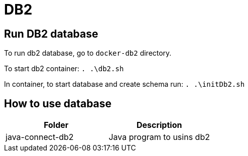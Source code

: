 
= DB2

== Run DB2 database

To run db2 database, go to `docker-db2` directory.

To start db2 container: `. .\db2.sh`

In container, to start database and create schema run: `. .\initDb2.sh`

== How to use database


|===
|Folder | Description

|java-connect-db2
|Java program to usins db2

|===


